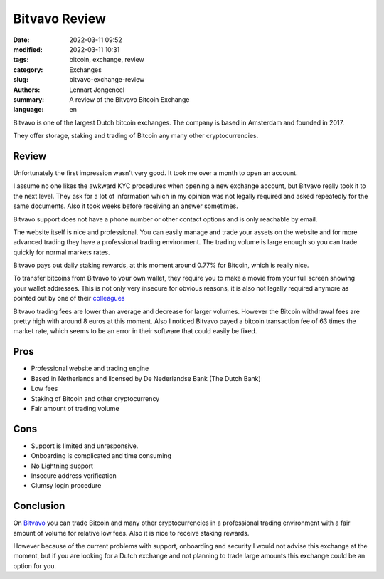 Bitvavo Review
==============

:date: 2022-03-11 09:52
:modified: 2022-03-11 10:31
:tags: bitcoin, exchange, review
:category: Exchanges
:slug: bitvavo-exchange-review
:authors: Lennart Jongeneel
:summary: A review of the Bitvavo Bitcoin Exchange
:language: en


.. :slug: bitvavo-exchange-review:

.. image:: /images/bitvavo-logo.png
   :width: 167px
   :alt: Bitvavo logo
   :align: right

Bitvavo is one of the largest Dutch bitcoin exchanges. The company is based in Amsterdam and founded in 2017.

They offer storage, staking and trading of Bitcoin any many other cryptocurrencies.

Review
------

Unfortunately the first impression wasn't very good. It took me over a month to open an account.

I assume no one likes the awkward KYC procedures when opening a new exchange account, but Bitvavo really took it to
the next level. They ask for a lot of information which in my opinion was not legally required and asked repeatedly for
the same documents. Also it took weeks before receiving an answer sometimes.

Bitvavo support does not have a phone number or other contact options and is only reachable by email.

The website itself is nice and professional. You can easily manage and trade your assets on the website and for more
advanced trading they have a professional trading environment. The trading volume is large enough so you can trade
quickly for normal markets rates.

.. image:: /images/bitvavo-advanced-trading.png
   :width: 800px
   :alt: Bitvavo logo
   :align: center

Bitvavo pays out daily staking rewards, at this moment around 0.77% for Bitcoin, which is really nice.

To transfer bitcoins from Bitvavo to your own wallet, they require you to make a movie from your full screen showing
your wallet addresses. This is not only very insecure for obvious reasons, it is also not legally required anymore
as pointed out by one of their `colleagues <https://bl3p.eu/nl/news/69/BL3P+vernietigt+onrechtmatig+verzamelde+screenshots>`_

Bitvavo trading fees are lower than average and decrease for larger volumes. However the Bitcoin withdrawal
fees are pretty high with around 8 euros at this moment. Also I noticed Bitvavo payed a bitcoin transaction fee of 63 times
the market rate, which seems to be an error in their software that could easily be fixed.

Pros
----
* Professional website and trading engine
* Based in Netherlands and licensed by De Nederlandse Bank (The Dutch Bank)
* Low fees
* Staking of Bitcoin and other cryptocurrency
* Fair amount of trading volume

Cons
----
* Support is limited and unresponsive.
* Onboarding is complicated and time consuming
* No Lightning support
* Insecure address verification
* Clumsy login procedure

Conclusion
----------

On `Bitvavo <https://bitvavo.com>`_ you can trade Bitcoin and many other cryptocurrencies in a professional trading
environment with a fair amount of volume for relative low fees. Also it is nice to receive staking rewards.

However because of the current problems with support, onboarding and security I would not advise this exchange at the
moment, but if you are looking for a Dutch exchange and not planning to trade large amounts this exchange could be
an option for you.
